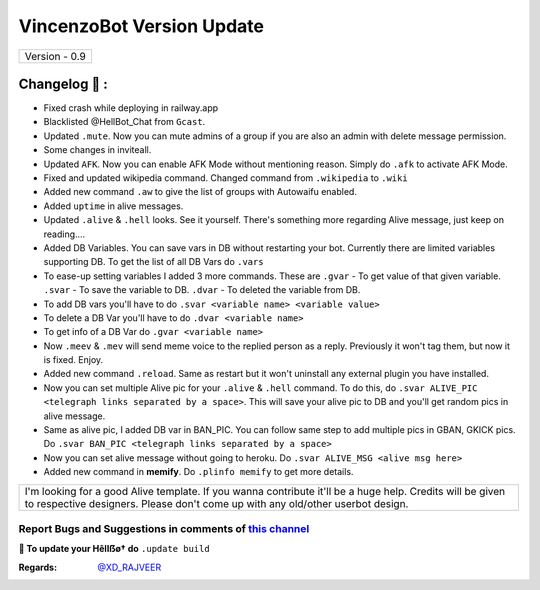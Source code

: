 ========================
VincenzoBot Version Update
========================

+-------------------------+
|      Version - 0.9      |
+-------------------------+

Changelog 📃 :
~~~~~~~~~~~~~~
* Fixed crash while deploying in railway.app
* Blacklisted @HellBot_Chat from ``Gcast``.
* Updated ``.mute``. Now you can mute admins of a group if you are also an admin with delete message permission.
* Some changes in inviteall.
* Updated ``AFK``. Now you can enable AFK Mode without mentioning reason. Simply do ``.afk`` to activate AFK Mode.
* Fixed and updated wikipedia command. Changed command from ``.wikipedia`` to ``.wiki``
* Added new command ``.aw`` to give the list of groups with Autowaifu enabled.
* Added ``uptime`` in alive messages.
* Updated ``.alive`` & ``.hell`` looks. See it yourself. There's something more regarding Alive message, just keep on reading....
* Added DB Variables. You can save vars in DB without restarting your bot. Currently there are limited variables supporting DB. To get the list of all DB Vars do ``.vars``
* To ease-up setting variables I added 3 more commands. These are ``.gvar`` - To get value of that given variable. ``.svar`` - To save the variable to DB. ``.dvar`` - To deleted the variable from DB.
* To add DB vars you'll have to do ``.svar <variable name> <variable value>``
* To delete a DB Var you'll have to do ``.dvar <variable name>``
* To get info of a DB Var do ``.gvar <variable name>``
* Now ``.meev`` & ``.mev`` will send meme voice to the replied person as a reply. Previously it won't tag them, but now it is fixed. Enjoy.
* Added new command ``.reload``. Same as restart but it won't uninstall any external plugin you have installed.
* Now you can set multiple Alive pic for your ``.alive`` & ``.hell`` command. To do this, do ``.svar ALIVE_PIC <telegraph links separated by a space>``. This will save your alive pic to DB and you'll get random pics in alive message.
* Same as alive pic, I added DB var in BAN_PIC. You can follow same step to add multiple pics in GBAN, GKICK pics. Do ``.svar BAN_PIC <telegraph links separated by a space>``
* Now you can set alive message without going to heroku. Do ``.svar ALIVE_MSG <alive msg here>``
* Added new command in **memify**. Do ``.plinfo memify`` to get more details.


+--------------------------------------------------------------------------------------------------------------------------------------------------------------------------------------------+
|I'm looking for a good Alive template. If you wanna contribute it'll be a huge help. Credits will be given to respective designers. Please don't come up with any old/other userbot design. |
+--------------------------------------------------------------------------------------------------------------------------------------------------------------------------------------------+


Report Bugs and Suggestions in comments of `this channel <https://t.me/RealVincenzo>`_
=====================================================================================

**📌 To update your Hêllẞø† do** ``.update build``

:Regards: `@XD_RAJVEER <https://t.me/XD_RAJVEER>`_
